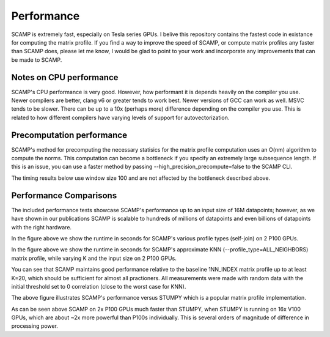 Performance
===========

SCAMP is extremely fast, especially on Tesla series GPUs. I belive this repository contains the fastest code in existance for computing the matrix profile. If you find a way to improve the speed of SCAMP, or compute matrix profiles any faster than SCAMP does, please let me know, I would be glad to point to your work and incorporate any improvements that can be made to SCAMP.

Notes on CPU performance
************************

SCAMP's CPU performance is very good. However, how performant it is depends heavily on the compiler you use. Newer compilers are better, clang v6 or greater tends to work best. Newer versions of GCC can work as well. MSVC tends to be slower. There can be up to a 10x (perhaps more) difference depending on the compiler you use. This is related to how different compilers have varying levels of support for autovectorization.

Precomputation performance
**************************

SCAMP's method for precomputing the necessary statisics for the matrix profile computation uses an O(nm) algorithm to compute the norms. This computation can become a bottleneck if you specify an extremely large subsequence length. If this is an issue, you can use a faster method by passing --high_precision_precompute=false to the SCAMP CLI.

The timing results below use window size 100 and are not affected by the bottleneck described above.


Performance Comparisons
***********************

The included performance tests showcase SCAMP's performance up to an input size of 16M datapoints; however, as we have shown in our publications SCAMP is scalable to hundreds of millions of datapoints and even billions of datapoints with the right hardware.

.. image:: /images/SCAMP_Profile_Performance_Comparison.png
  :alt: SCAMP GPU Performance

In the figure above we show the runtime in seconds for SCAMP's various profile types (self-join) on 2 P100 GPUs.

.. image:: /images/KNN.png
  :alt: SCAMP KNN Performance

In the figure above we show the runtime in seconds for SCAMP's approximate KNN (--profile_type=ALL_NEIGHBORS) matrix profile, while varying K and the input size on 2 P100 GPUs.

You can see that SCAMP maintains good performance relative to the baseline 1NN_INDEX matrix profile up to at least K=20, which should be sufficient for almost all practioners. All measurements were made with random data with the initial threshold set to 0 correlation (close to the worst case for KNN).

.. image:: /images/other_methods.png
  :alt: SCAMP vs Others

The above figure illustrates SCAMP's performance versus STUMPY which is a popular matrix profile implementation. 

As can be seen above SCAMP on 2x P100 GPUs much faster than STUMPY, when STUMPY is running on 16x V100 GPUs, which are about ~2x more powerful than P100s individually. This is several orders of magnitude of difference in processing power.

